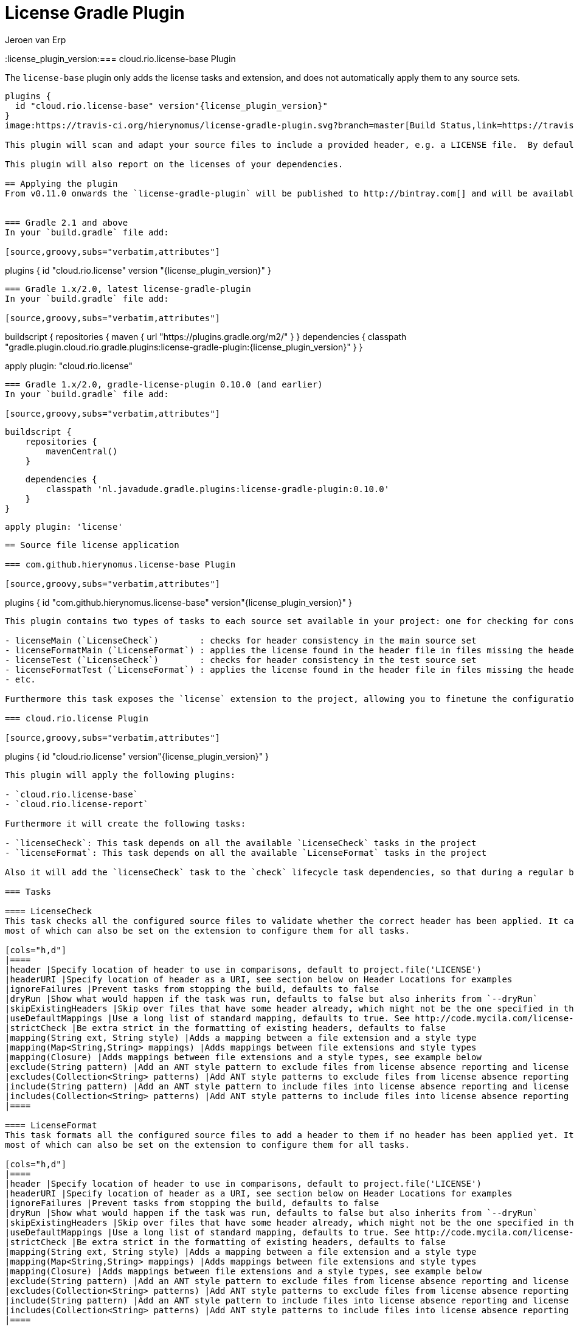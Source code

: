 = License Gradle Plugin
Jeroen van Erp
:license_plugin_version:=== cloud.rio.license-base Plugin

The `license-base` plugin only adds the license tasks and extension, and does not automatically apply them to any source sets.

[source,groovy,subs="verbatim,attributes"]
----
plugins {
  id "cloud.rio.license-base" version"{license_plugin_version}"
}
image:https://travis-ci.org/hierynomus/license-gradle-plugin.svg?branch=master[Build Status,link=https://travis-ci.org/hierynomus/license-gradle-plugin]

This plugin will scan and adapt your source files to include a provided header, e.g. a LICENSE file.  By default it will scan every source set and report warnings. It will also create format tasks, which will properly format and apply the specified header. A bulk of the logic comes from the maven-license-plugin.

This plugin will also report on the licenses of your dependencies.

== Applying the plugin
From v0.11.0 onwards the `license-gradle-plugin` will be published to http://bintray.com[] and will be available through the http://plugins.gradle.org/[Gradle plugin exchange]. This means that there are a few different usage scenarios listed below.


=== Gradle 2.1 and above
In your `build.gradle` file add:

[source,groovy,subs="verbatim,attributes"]
----
plugins {
    id "cloud.rio.license" version "{license_plugin_version}"
}
----

=== Gradle 1.x/2.0, latest license-gradle-plugin
In your `build.gradle` file add:

[source,groovy,subs="verbatim,attributes"]
----
buildscript {
  repositories {
    maven {
      url "https://plugins.gradle.org/m2/"
    }
  }
  dependencies {
    classpath "gradle.plugin.cloud.rio.gradle.plugins:license-gradle-plugin:{license_plugin_version}"
  }
}

apply plugin: "cloud.rio.license"
----

=== Gradle 1.x/2.0, gradle-license-plugin 0.10.0 (and earlier)
In your `build.gradle` file add:

[source,groovy,subs="verbatim,attributes"]
----
    buildscript {
        repositories {
            mavenCentral()
        }

        dependencies {
            classpath 'nl.javadude.gradle.plugins:license-gradle-plugin:0.10.0'
        }
    }

    apply plugin: 'license'
----

== Source file license application

=== com.github.hierynomus.license-base Plugin

[source,groovy,subs="verbatim,attributes"]
----
plugins {
  id "com.github.hierynomus.license-base" version"{license_plugin_version}"
}
----

This plugin contains two types of tasks to each source set available in your project: one for checking for consistency and one to apply the header, e.g.

- licenseMain (`LicenseCheck`)        : checks for header consistency in the main source set
- licenseFormatMain (`LicenseFormat`) : applies the license found in the header file in files missing the header
- licenseTest (`LicenseCheck`)        : checks for header consistency in the test source set
- licenseFormatTest (`LicenseFormat`) : applies the license found in the header file in files missing the header in the test source set
- etc.

Furthermore this task exposes the `license` extension to the project, allowing you to finetune the configuration of the plugin.

=== cloud.rio.license Plugin

[source,groovy,subs="verbatim,attributes"]
----
plugins {
  id "cloud.rio.license" version"{license_plugin_version}"
}
----

This plugin will apply the following plugins:

- `cloud.rio.license-base`
- `cloud.rio.license-report`

Furthermore it will create the following tasks:

- `licenseCheck`: This task depends on all the available `LicenseCheck` tasks in the project
- `licenseFormat`: This task depends on all the available `LicenseFormat` tasks in the project

Also it will add the `licenseCheck` task to the `check` lifecycle task dependencies, so that during a regular build any missing headers are flagged.

=== Tasks

==== LicenseCheck
This task checks all the configured source files to validate whether the correct header has been applied. It can be configured using the following properties,
most of which can also be set on the extension to configure them for all tasks.

[cols="h,d"]
|====
|header |Specify location of header to use in comparisons, default to project.file('LICENSE')
|headerURI |Specify location of header as a URI, see section below on Header Locations for examples
|ignoreFailures |Prevent tasks from stopping the build, defaults to false
|dryRun |Show what would happen if the task was run, defaults to false but also inherits from `--dryRun`
|skipExistingHeaders |Skip over files that have some header already, which might not be the one specified in the header parameter, defaults to false
|useDefaultMappings |Use a long list of standard mapping, defaults to true. See http://code.mycila.com/license-maven-plugin/#supported-comment-types[] for the complete list
|strictCheck |Be extra strict in the formatting of existing headers, defaults to false
|mapping(String ext, String style) |Adds a mapping between a file extension and a style type
|mapping(Map<String,String> mappings) |Adds mappings between file extensions and style types
|mapping(Closure) |Adds mappings between file extensions and a style types, see example below
|exclude(String pattern) |Add an ANT style pattern to exclude files from license absence reporting and license application
|excludes(Collection<String> patterns) |Add ANT style patterns to exclude files from license absence reporting and license application
|include(String pattern) |Add an ANT style pattern to include files into license absence reporting and license application
|includes(Collection<String> patterns) |Add ANT style patterns to include files into license absence reporting and license application
|====

==== LicenseFormat
This task formats all the configured source files to add a header to them if no header has been applied yet. It can be configured using the following properties,
most of which can also be set on the extension to configure them for all tasks.

[cols="h,d"]
|====
|header |Specify location of header to use in comparisons, default to project.file('LICENSE')
|headerURI |Specify location of header as a URI, see section below on Header Locations for examples
|ignoreFailures |Prevent tasks from stopping the build, defaults to false
|dryRun |Show what would happen if the task was run, defaults to false but also inherits from `--dryRun`
|skipExistingHeaders |Skip over files that have some header already, which might not be the one specified in the header parameter, defaults to false
|useDefaultMappings |Use a long list of standard mapping, defaults to true. See http://code.mycila.com/license-maven-plugin/#supported-comment-types[] for the complete list
|strictCheck |Be extra strict in the formatting of existing headers, defaults to false
|mapping(String ext, String style) |Adds a mapping between a file extension and a style type
|mapping(Map<String,String> mappings) |Adds mappings between file extensions and style types
|mapping(Closure) |Adds mappings between file extensions and a style types, see example below
|exclude(String pattern) |Add an ANT style pattern to exclude files from license absence reporting and license application
|excludes(Collection<String> patterns) |Add ANT style patterns to exclude files from license absence reporting and license application
|include(String pattern) |Add an ANT style pattern to include files into license absence reporting and license application
|includes(Collection<String> patterns) |Add ANT style patterns to include files into license absence reporting and license application
|====

=== License Extension
A license extension is added to the project, which can be used to configure all `LicenseCheck` and `LicenseFormat` tasks. E.g.

[source,groovy,subs="verbatim,attributes"]
----
license {
    header rootProject.file('codequality/HEADER')
    strictCheck true
}
----

Here is a general overview of the options:

[cols="h,d"]
|====
|header |Specify location of header to use in comparisons, default to `project.file('LICENSE')`
|headerURI |Specify location of header as a URI.
|ignoreFailures |Prevent tasks from stopping the build, defaults to false
|dryRun |Show what would happen if the task was run, defaults to false but also inherits from `--dryRun`
|skipExistingHeaders |Skip over files that have some header already, which might not be the one specified in the header parameter, defaults to false
|useDefaultMappings |Use a long list of standard mapping, defaults to true. See http://code.mycila.com/license-maven-plugin/#supported-comment-types[] for the complete list
|strictCheck |Be extra strict in the formatting of existing headers, defaults to false
|mapping(String ext, String style) |Adds a mapping between a file extension and a style type
|mapping(Map<String,String> mappings) |Adds mappings between file extensions and style types
|mapping(Closure) |Adds mappings between file extensions and a style types, see example below
|exclude(String pattern) |Add an ANT style pattern to exclude files from license absence reporting and license application
|excludes(Collection<String> patterns) |Add ANT style patterns to exclude files from license absence reporting and license application
|include(String pattern) |Add an ANT style pattern to include files into license absence reporting and license application
|includes(Collection<String> patterns) |Add ANT style patterns to include files into license absence reporting and license application
|headerDefinition(HeaderDefinitionBuilder headerDefinition) |Add a custom header definition that will be added to the defaults.
|headerDefinitions(Closure) | Add a custom header definition that will be added to the defaults.
|====

[[supported-file-types]]
=== File Types
Supported by default: `java`, `groovy`, `js`, `css`, `xml`, `dtd`, `xsd`, `html`, `htm`, `xsl`, `fml`, `apt`, `properties`, `sh`, `txt`, `bat`, `cmd`, `sql`, `jsp`, `ftl`, `xhtml`, `vm`, `jspx`, `gsp`, `json`. Complete list can be found in the parent project at http://code.mycila.com/license-maven-plugin/#supported-comment-types.

=== Usage and Configuration
==== Header Locations
The plugin can load a reference license file from the local file system with the _header_ property.

[source,groovy,subs="verbatim,attributes"]
----
    license { header = file('LGPL.txt') }
----

To load a license from a URI directly it can be _headerURI_ property.

[source,groovy,subs="verbatim,attributes"]
----
    license { headerURI = new URI("https://www.gnu.org/licenses/lgpl.txt") }
----

The problem with that approach is that we're requiring a network call to run the task. Another option is
to load the license from the classpath. This is most commonly seen from a plugin which is configuring this
plugin. First you'd bundle a _LICENSE.TXT_ file into the _src/main/resources/META-INF_ directory. Then you'd
configure this plugin like the below code.

[source,groovy,subs="verbatim,attributes"]
----
    license { headerURI = myPlugin.class.getResource("/META-INF/LICENSE.TXT").toURI() }
----

In regards to the header, tasks can be configured individually or in bulk also,

[source,groovy,subs="verbatim,attributes"]
----
    licenseFormatMain.header = file('APL.txt')
    // or
    tasks.withType(License) { header = file('LGPL.txt') }
----

==== Recognizing other file types.
An extensive list of formats and mappings are available by default, see the <<supported-file-types,SupportedFormats>> link above. Occasionally a project might need to add a mapping to a unknown file type to an existing comment style.

[source,groovy,subs="verbatim,attributes"]
----
license {
    mapping {
        javascript='JAVADOC_STYLE'
    }
}
// or
license.mapping 'javascript' 'JAVADOC_STYLE'
// or
license.mapping('javascript', 'JAVADOC_STYLE')
// or directly on the task
licenseMain.mapping 'javascript' 'JAVADOC_STYLE'
----

Defining new comment types is not currently supported, but file a bug and it can be added.

==== Variable substitution
Variables in the format `${}` format will be substituted, as long as their values are provided in the extension or the task.

----
    Copyright (C) ${year} ${name} <${email}>
----

Will be completed with this extension block, the key is adding them via extra properties:

[source,groovy]
----
license {
    ext.year = Calendar.getInstance().get(Calendar.YEAR)
    ext.name = 'Company'
    ext.email = 'support@company.com'
}
// or
licenseMain.ext.year = 2012
----

==== Creating custom header definitions
When the default header definitions can not be used for your specific project, we support the ability to define custom header definitions.

Adding a new header definition is done through the license extension. These header definitions can then be assigned to the necessary file types by mapping them to their extensions.

[source,groovy]
----
license {
    headerDefinitions {
        custom_definition {
          firstLine = "//"
          endLine   = "//"
          firstLineDetectionPattern = "//"
          lastLineDetectionPattern  = "//"
          allowBlankLines = false
          skipLinePattern = "//"
          isMultiline = false
        }
    }
}
----

==== Include/Exclude files from license absence reporting and license application
By default all files in the sourceSets configured are required to carry a license. Just like with Gradle `SourceSet` you can use include/exclude patterns to control this behaviour.

The semantics are:

- no `includes` or `excludes`: All files in the sourceSets will be included
- `excludes` provided: All files except those matching the exclude patterns are included
- `includes` provided: Only the files matching the include patterns are included
- both `includes` and `excludes` provided: All files matching the include patterns, except those matching the exclude patterns are included.

For instance:

[source,groovy]
----
license {
    exclude "**/*.properties"
    excludes(["**/*.txt", "**/*.conf"])
}
----

This will exclude all `*.properties`, `*.txt` and `*.conf` files.

[source,groovy]
----
license {
    include "**/*.groovy"
    includes(["**/*.java", "**/*.properties"])
}
----

This will include only all `*.groovy`, `*.java` and `*.properties` files.

[source,groovy]
----
license {
    include "**/*.java"
    exclude "**/*Test.java"
}
----

This will include all `*.java` files, except the `*Test.java` files.

==== Running on a non-java project
By default, applying the plugin will generate license tasks for all source sets defined by the java plugin. You can also run the license task on an arbitrary file tree, if you don't have the java plugin, or your files are outside a java source tree.

[source,groovy]
----
task licenseFormatSql(type: com.hierynomus.gradle.license.tasks.LicenseFormat) {
    source = fileTree(dir: "source").include("**/*.sql")
}
licenseFormat.dependsOn licenseFormatSql
----


== Dependency License Reporting
Next to checking for and applying license headers to your source files, this plugin also supports reporting on the licenses that your dependencies are licensed under.

== cloud.rio.license-report

[source,groovy,subs="verbatim,attributes"]
----
plugins {
  id "cloud.rio.license-report" version"{license_plugin_version}"
}
----

This plugin will add a task to manage the downloading and reporting of licenses of your dependencies.

- `downloadLicenses`   : generates reports on your runtime dependencies

== License Reporting
The `downloadLicenses` task has a set of properties, most can be set in the extension:

[cols="h,d"]
|====
|includeProjectDependencies |true if you want to include the transitive dependencies of your project dependencies
|ignoreFatalParseErrors |true if you want to ignore fatal errors when parsing POMs of transitive dependencies
|licenses |a pre-defined mapping of a dependency to a license; useful if the external repositories do not have license information available
|aliases |a mapping between licenses; useful to consolidate the various POM definitions of different spelled/named licenses
|excludeDependencies |a List of dependencies that are to be excluded from reporting
|dependencyConfiguration |Gradle dependency configuration to report on (defaults to "runtime").
|====

A 'license()' method is made available by the License Extension that takes two Strings, the first is the license name, the second is the URL to the license.

[source,groovy]
----
downloadLicenses {
    ext.apacheTwo = license('Apache License, Version 2.0', 'http://opensource.org/licenses/Apache-2.0')
    ext.bsd = license('BSD License', 'http://www.opensource.org/licenses/bsd-license.php')

    includeProjectDependencies = true
    licenses = [
        (group('com.myproject.foo')) : license('My Company License'),
        'org.apache.james:apache-mime4j:0.6' : apacheTwo,
        'org.some-bsd:project:1.0' : bsd
    ]

    aliases = [
        (apacheTwo) : ['The Apache Software License, Version 2.0', 'Apache 2', 'Apache License Version 2.0', 'Apache License, Version 2.0', 'Apache License 2.0', license('Apache License', 'http://www.apache.org/licenses/LICENSE-2.0')],
        (bsd) : ['BSD', license('New BSD License', 'http://www.opensource.org/licenses/bsd-license.php')]
    ]

    excludeDependencies = [
        'com.some-other-project.bar:foobar:1.0'
    ]

    dependencyConfiguration = 'compile'
}
----

== Changelog

=== v0.15.0 (2018-11-22)
- Correctly published the split-up plugins (I hope..)

=== v0.14.0 (2017-??-??) --> See Upgrade Notes!
- Upgraded to com.mycila:license-maven-plugin:3.0
- Split up plugin into smaller parts (`license-base`, `license-report`, `license`)
- Merged https://github.com/hierynomus/license-gradle-plugin/pull/134[#134]: Fixed build on Gradle 3.4.+
- Merged https://github.com/hierynomus/license-gradle-plugin/pull/132[#132]: Added custom header definitions
- Fixed https://github.com/hierynomus/license-gradle-plugin/issues/127[#127]: Made reporting target directory lazy
- Merged https://github.com/hierynomus/license-gradle-plugin/pull/112[#112]: Added JSON license reporting

=== v0.13.1 (2016-06-07)
- Merged https://github.com/hierynomus/license-gradle-plugin/pull/109[#109]: Fixed compatibility with older Android plugins
=== v0.13.0 (2016-06-06)
- Upgraded Gradle build version to 2.13
- Upgraded Android Tools version to 2.0+
- Merged https://github.com/hierynomus/license-gradle-plugin/pull/106[#106]: Added boolean parameter to ignore broken poms while searching for licenses

=== v0.12.1 (2015-10-26)
- Merged https://github.com/hierynomus/license-gradle-plugin/pull/87[#87]: Fix downloadLicenses fails with `module notation '::' is invalid`

=== v0.12.0 (2015-10-07)
- Merged https://github.com/hierynomus/license-gradle-plugin/pull/56[#56]: Added Android support
- Merged https://github.com/hierynomus/license-gradle-plugin/pull/72[#72]: Fix SAX parser to ignore namespaces
- Merged https://github.com/hierynomus/license-gradle-plugin/pull/82[#82]: Also now works for Android LibraryPlugin
- Merged https://github.com/hierynomus/license-gradle-plugin/pull/83[#83]: Fix for Android plugin detection
- Merged https://github.com/hierynomus/license-gradle-plugin/pull/84[#84]: Support for unified license reports in multi-module builds (Fixes https://github.com/hierynomus/license-gradle-plugin/issues/40[#40] and https://github.com/hierynomus/license-gradle-plugin/issues/50[#50])
- Fixed https://github.com/hierynomus/license-gradle-plugin/issues/48[#48]: Added '.gradle' as standard extension
- Fixed https://github.com/hierynomus/license-gradle-plugin/issues/70[#70]: Added '.yaml' and '.yml' as standard extension
- Fixed https://github.com/hierynomus/license-gradle-plugin/issues/85[#85]: Removed source dependency on (optional) Android plugin.

=== v0.11.0
- Added support for uploading to bintray (Fixes https://github.com/hierynomus/license-gradle-plugin/issues/46[#46] and https://github.com/hierynomus/license-gradle-plugin/issues/47[#47])
- Upgraded to Gradle 2.0

=== v0.10.0
- Fixed build to enforce Java6 only for local builds, not on BuildHive
- Added `exclude` / `excludes` to extension (Fixes https://github.com/hierynomus/license-gradle-plugin/issues/39[#39])
- Added `include` / `includes` to extension (Fixes https://github.com/hierynomus/license-gradle-plugin/issues/45[#45])

=== v0.9.0
- Fixed build to force Java6 (Fixes https://github.com/hierynomus/license-gradle-plugin/issues/35[#35])
- Added example test for https://github.com/hierynomus/license-gradle-plugin/issues/38[#38]

=== v0.8.0
- Merged pull-requests https://github.com/hierynomus/license-gradle-plugin/pull/31[#31], https://github.com/hierynomus/license-gradle-plugin/pull/33[#33], https://github.com/hierynomus/license-gradle-plugin/pull/42[#42]
